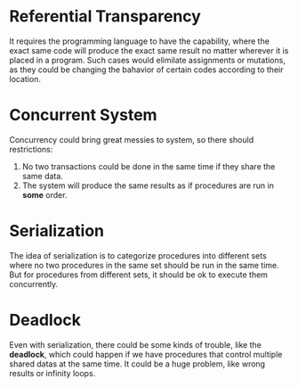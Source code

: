 * Referential Transparency
It requires the programming language to have the capability, where the exact same code will produce the exact same result no matter wherever it is placed in a program. Such cases would elimilate assignments or mutations, as they could be changing the bahavior of certain codes according to their location.

* Concurrent System
Concurrency could bring great messies to system, so there should restrictions:
1. No two transactions could be done in the same time if they share the same data.
2. The system will produce the same results as if procedures are run in *some* order.

* Serialization
The idea of serialization is to categorize procedures into different sets where no two procedures in the same set should be run in the same time. But for procedures from different sets, it should be ok to execute them concurrently.

* Deadlock
Even with serialization, there could be some kinds of trouble, like the *deadlock*, which could happen if we have procedures that control multiple shared datas at the same time. It could be a huge problem, like wrong results or infinity loops.
